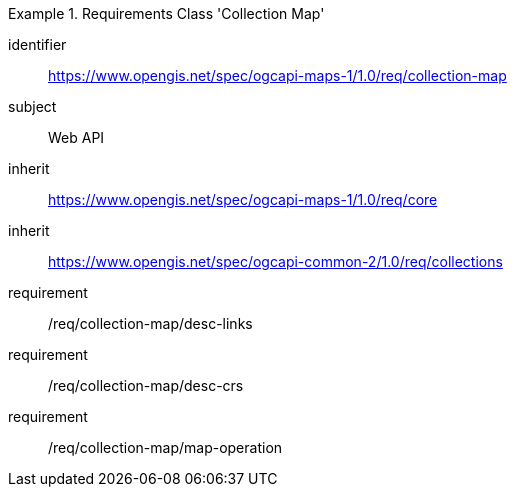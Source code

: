 [[rc_table_collection]]
////
[cols="1,4",width="90%"]
|===
2+|*Requirements Class Collection Map*
2+|https://www.opengis.net/spec/ogcapi-maps-1/1.0/req/collection-map
|Target type |Web API
|Dependency |https://www.opengis.net/spec/ogcapi-maps-1/1.0/req/core
|Dependency |https://www.opengis.net/spec/ogcapi-common-2/1.0/req/collections
|===
////

[requirements_class]
.Requirements Class 'Collection Map'
====
[%metadata]
identifier:: https://www.opengis.net/spec/ogcapi-maps-1/1.0/req/collection-map
subject:: Web API
inherit:: https://www.opengis.net/spec/ogcapi-maps-1/1.0/req/core
inherit:: https://www.opengis.net/spec/ogcapi-common-2/1.0/req/collections
requirement:: /req/collection-map/desc-links
requirement:: /req/collection-map/desc-crs
requirement:: /req/collection-map/map-operation
====